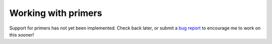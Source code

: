 ********************
Working with primers
********************

Support for primers has not yet been implemented.  Check back later, or submit 
a `bug report <https://github.com/kalekundert/autosnapgene/issues>`_ to 
encourage me to work on this sooner!
